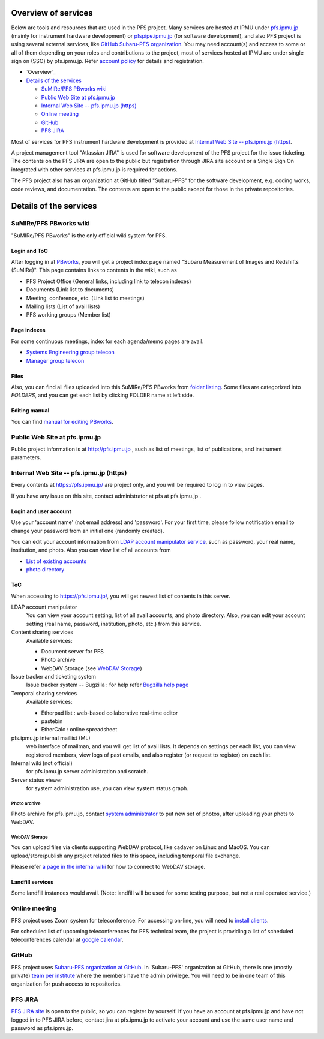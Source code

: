 Overview of services
******

Below are tools and resources that are used in the PFS project. 
Many services are hosted at IPMU under `pfs.ipmu.jp <https://pfs.ipmu.jp>`_ 
(mainly for instrument hardware development) or 
`pfspipe.ipmu.jp <pfspipe.ipmu.jp>`_ (for software development), and also PFS 
project is using several external services, like 
`GitHub Subaru-PFS organization <https://github.com/Subaru-PFS>`_. 
You may need account(s) and access to some or all of them depending on your 
roles and contributions to the project, most of services hosted at IPMU are 
under single sign on (SSO) by pfs.ipmu.jp. 
Refer `account policy <account.rst>`_ for details and registration. 

* `Overview`_
* `Details of the services`_

  * `SuMIRe/PFS PBworks wiki`_
  * `Public Web Site at pfs.ipmu.jp`_
  * `Internal Web Site -- pfs.ipmu.jp (https)`_
  * `Online meeting`_
  * `GitHub`_
  * `PFS JIRA`_

Most of services for PFS instrument hardware development is provided at 
`Internal Web Site -- pfs.ipmu.jp (https)`_.

A project management tool "Atlassian JIRA" is used for software development 
of the PFS project for the issue ticketing. The contents on the PFS JIRA 
are open to the public but registration through JIRA site account or a Single 
Sign On integrated with other services at pfs.ipmu.jp is required for actions. 

The PFS project also has an organization at GitHub titled "Subaru-PFS" for 
the software development, e.g. coding works, code reviews, and documentation. 
The contents are open to the public except for those in the private 
repositories. 


Details of the services
******

SuMIRe/PFS PBworks wiki
------

"SuMIRe/PFS PBworks" is the only official wiki system for PFS. 

======
Login and ToC
======

After logging in at `PBworks <http://sumire.pbworks.com/>`_, 
you will get a project index page named 
"Subaru Measurement of Images and Redshifts (SuMIRe)". 
This page contains links to contents in the wiki, such as 

* PFS Project Office (General links, including link to telecon indexes)
* Documents (Link list to documents)
* Meeting, conference, etc.  (Link list to meetings)
* Mailing lists (List of avail lists)
* PFS working groups (Member list)

======
Page indexes
======

For some continuous meetings, index for each agenda/memo pages are avail.

* `Systems Engineering group telecon <http://sumire.pbworks.com/Systems-engineering-telecons>`_
* `Manager group telecon <http://sumire.pbworks.com/Management-telecons>`_


======
Files
======

Also, you can find all files uploaded into this SuMIRe/PFS PBworks from 
`folder listing <http://sumire.pbworks.com/w/browse/#view=ViewAllFiles>`_.
Some files are categorized into *FOLDERS*, and you can get each list by 
clicking FOLDER name at left side. 

======
Editing manual
======

You can find `manual for editing PBworks <http://usermanual.pbworks.com/>`_. 


Public Web Site at pfs.ipmu.jp
------

Public project information is at http://pfs.ipmu.jp , 
such as list of meetings, list of publications, and instrument parameters. 

Internal Web Site -- pfs.ipmu.jp (https)
------

Every contents at https://pfs.ipmu.jp/ are project only, and you will 
be required to log in to view pages. 

If you have any issue on this site, contact administrator 
at pfs at pfs.ipmu.jp . 

======
Login and user account
======

Use your 'account name' (not email address) and 'password'.
For your first time, please follow notification email to change your password 
from an initial one (randomly created). 

You can edit your account information from `LDAP account manipulator service <https://pfs.ipmu.jp/ldap-manip/>`_, 
such as password, your real name, institution, and photo. 
Also you can view list of all accounts from 

* `List of existing accounts <https://pfs.ipmu.jp/ldap-manip/view_all.cgi>`_
* `photo directory <https://pfs.ipmu.jp/ldap-manip/view_allphoto.cgi>`_

======
ToC
======

When accessing to https://pfs.ipmu.jp/, you will get newest list of 
contents in this server. 

LDAP account manipulator
  You can view your account setting, list of all avail accounts, and photo 
  directory. 
  Also, you can edit your account setting (real name, password, institution, 
  photo, etc.) from this service.
Content sharing services
  Available services:

  * Document server for PFS
  * Photo archive
  * WebDAV Storage (see `WebDAV Storage`_)

Issue tracker and ticketing system
  Issue tracker system -- Bugzilla : 
  for help refer `Bugzilla help page <http://www.bugzilla.org/docs/tip/en/html/>`_
Temporal sharing services
  Available services:

  * Etherpad list : web-based collaborative real-time editor
  * pastebin
  * EtherCalc : online spreadsheet

pfs.ipmu.jp internal maillist (ML)
  web interface of mailman, and you will get list of avail lists. 
  It depends on settings per each list, you can view registered members, 
  view logs of past emails, and also register (or request to register) on 
  each list. 
Internal wiki (not official)
  for pfs.ipmu.jp server administration and scratch. 
Server status viewer
  for system administration use, you can view system status graph.

------
Photo archive
------

Photo archive for pfs.ipmu.jp, 
contact `system administrator <pfs@pfs.ipmu.jp>`_ to put new 
set of photos, after uploading your phots to WebDAV. 


------
WebDAV Storage
------

You can upload files via clients supporting WebDAV protocol, like cadaver on 
Linux and MacOS. 
You can upload/store/publish any project related files to this space, 
including temporal file exchange. 

Please refer `a page in the internal wiki <https://pfs.ipmu.jp/wiki/System/webdav>`_
for how to connect to WebDAV storage.

======
Landfill services
======

Some landfill instances would avail. 
(Note: landfill will be used for some testing purpose, but not a real 
operated service.) 


Online meeting
------

PFS project uses Zoom system for teleconference. 
For accessing on-line, you will need to `install clients <https://zoom.us/download>`_.

For scheduled list of upcoming teleconferences for PFS technical team, 
the project is providing a list of scheduled teleconferences calendar at 
`google calendar <https://calendar.google.com/calendar/embed?src=su0pbsaull17etlj62tet5anm0%40group.calendar.google.com>`_.


GitHub
------

PFS project uses `Subaru-PFS organization at GitHub <https://github.com/Subaru-PFS>`_. 
In 'Subaru-PFS' organization at GitHub, 
there is one (mostly private) `team per institute <https://github.com/orgs/Subaru-PFS/teams>`_
where the members have the admin privilege.
You will need to be in one team of this organization 
for push access to repositories. 


PFS JIRA
------

`PFS JIRA site <https://pfspipe.ipmu.jp/jira/>`_ is open to the public, 
so you can register by yourself. 
If you have an account at pfs.ipmu.jp and have not logged in to PFS JIRA 
before, contact jira at pfs.ipmu.jp to activate your account and use 
the same user name and password as pfs.ipmu.jp. 

